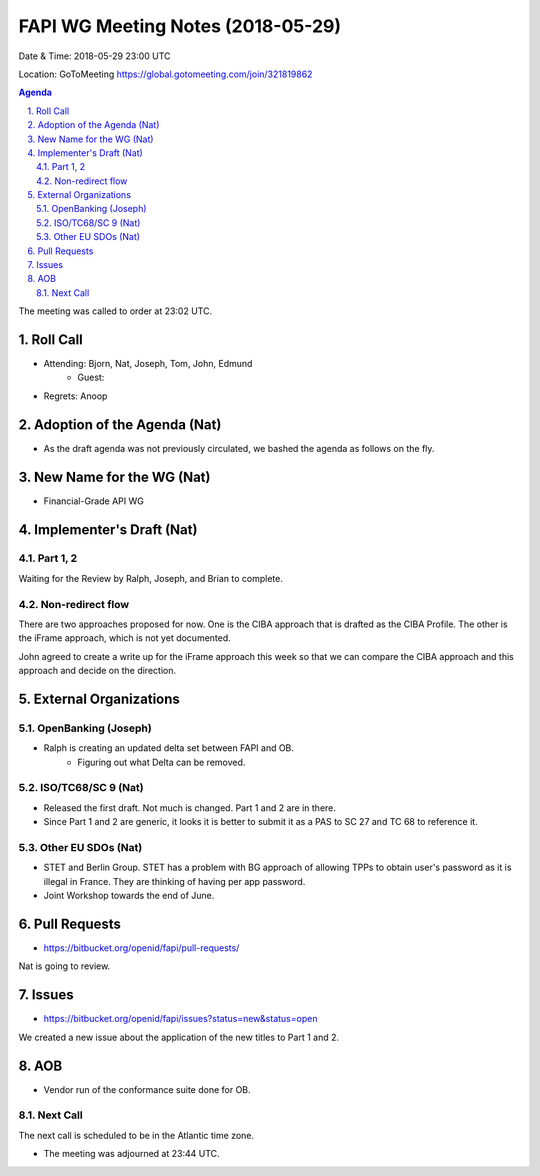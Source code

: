 ============================================
FAPI WG Meeting Notes (2018-05-29)
============================================
Date & Time: 2018-05-29 23:00 UTC

Location: GoToMeeting https://global.gotomeeting.com/join/321819862

.. sectnum:: 
   :suffix: .


.. contents:: Agenda

The meeting was called to order at 23:02 UTC. 

Roll Call
===========
* Attending: Bjorn, Nat, Joseph, Tom, John, Edmund
   * Guest: 
* Regrets:  Anoop

Adoption of the Agenda (Nat)
==================================
* As the draft agenda was not previously circulated, we bashed the agenda as follows on the fly. 

New Name for the WG (Nat)
===========================
* Financial-Grade API WG

Implementer's Draft (Nat)
==========================
Part 1, 2
----------
Waiting for the Review by Ralph, Joseph, and Brian to complete. 

Non-redirect flow
----------------------
There are two approaches proposed for now. One is the CIBA approach that is drafted as the CIBA Profile. The other is the iFrame approach, which is not yet documented. 

John agreed to create a write up for the iFrame approach this week so that we can compare the CIBA approach and this approach and decide on the direction. 

External Organizations
=========================

OpenBanking (Joseph)
----------------------
* Ralph is creating an updated delta set between FAPI and OB. 
   * Figuring out what Delta can be removed. 

ISO/TC68/SC 9 (Nat)
----------------------
* Released the first draft. Not much is changed. Part 1 and 2 are in there. 
* Since Part 1 and 2 are generic, it looks it is better to submit it as a PAS to SC 27 and TC 68 to reference it. 

Other EU SDOs (Nat)
------------------------
* STET and Berlin Group. STET has a problem with BG approach of allowing TPPs to obtain user's password as it is illegal in France. They are thinking of having per app password. 
* Joint Workshop towards the end of June. 

Pull Requests
================
* https://bitbucket.org/openid/fapi/pull-requests/

Nat is going to review. 

Issues
===========
* https://bitbucket.org/openid/fapi/issues?status=new&status=open

We created a new issue about the application of the new titles to Part 1 and 2. 


AOB
===========
* Vendor run of the conformance suite done for OB. 

Next Call
-----------------------
The next call is scheduled to be in the Atlantic time zone. 

* The meeting was adjourned at 23:44 UTC.
